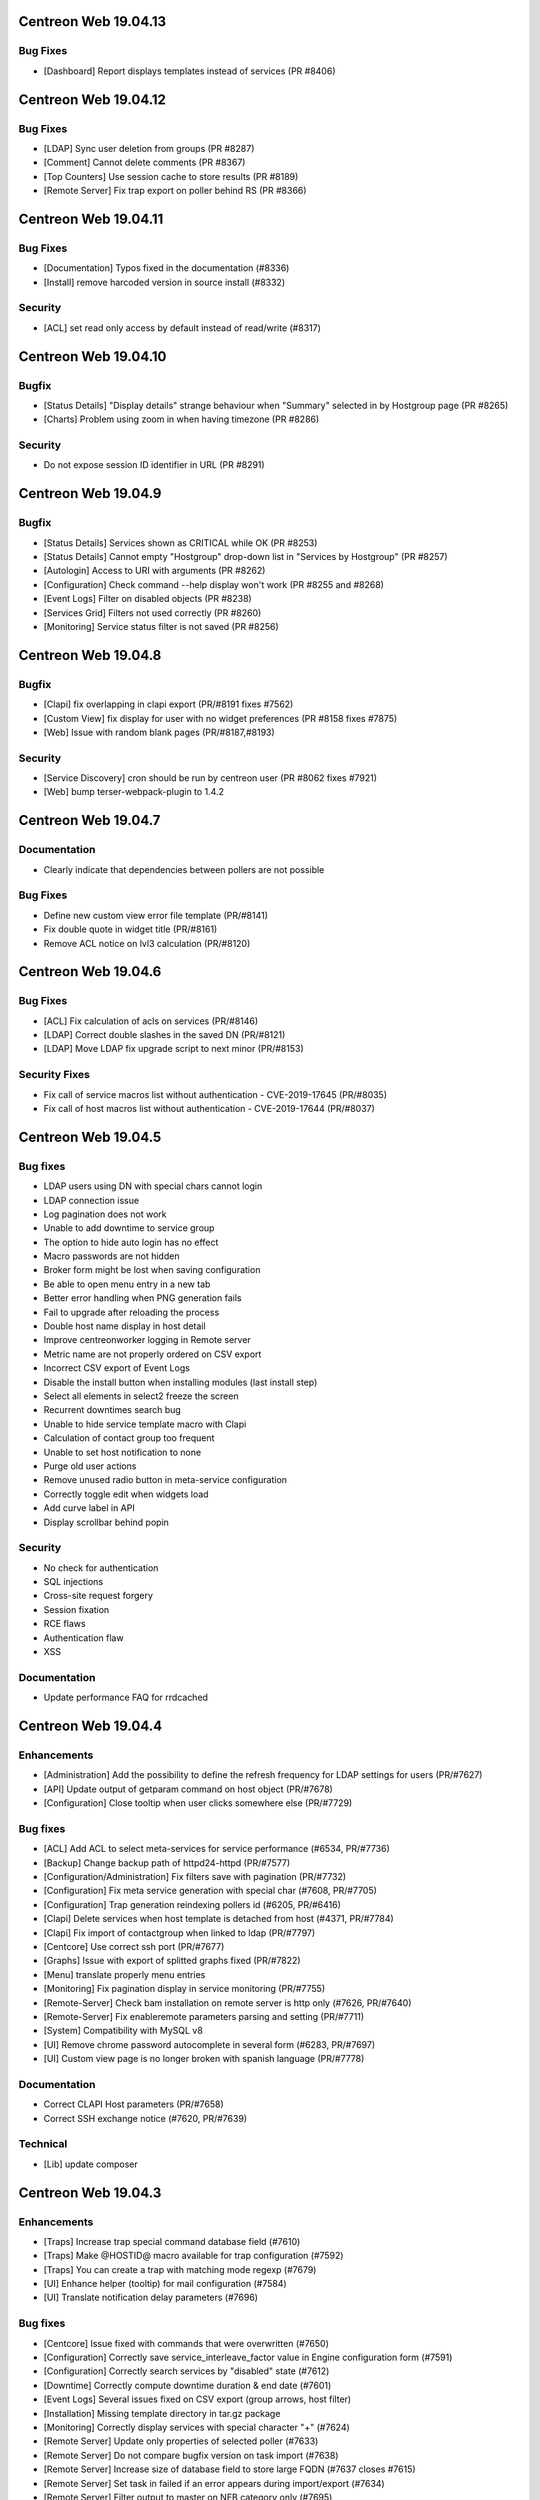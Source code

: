 =====================
Centreon Web 19.04.13
=====================

Bug Fixes
---------

* [Dashboard] Report displays templates instead of services (PR #8406)

=====================
Centreon Web 19.04.12
=====================

Bug Fixes
---------

* [LDAP] Sync user deletion from groups (PR #8287)
* [Comment] Cannot delete comments (PR #8367)
* [Top Counters] Use session cache to store results (PR #8189)
* [Remote Server] Fix trap export on poller behind RS (PR #8366)

=====================
Centreon Web 19.04.11
=====================

Bug Fixes
---------

* [Documentation] Typos fixed in the documentation (#8336)
* [Install] remove harcoded version in source install (#8332)

Security
--------

* [ACL] set read only access by default instead of read/write (#8317)

=====================
Centreon Web 19.04.10
=====================

Bugfix
------

* [Status Details] "Display details" strange behaviour when "Summary" selected in by Hostgroup page (PR #8265)
* [Charts] Problem using zoom in when having timezone (PR #8286)

Security
--------

* Do not expose session ID identifier in URL (PR #8291)

====================
Centreon Web 19.04.9
====================

Bugfix
------

* [Status Details] Services shown as CRITICAL while OK (PR #8253)
* [Status Details] Cannot empty "Hostgroup" drop-down list in "Services by Hostgroup" (PR #8257)
* [Autologin] Access to URI with arguments (PR #8262)
* [Configuration] Check command --help display won't work (PR #8255 and #8268)
* [Event Logs] Filter on disabled objects (PR #8238)
* [Services Grid] Filters not used correctly (PR #8260)
* [Monitoring] Service status filter is not saved (PR #8256)

====================
Centreon Web 19.04.8
====================

Bugfix
------

* [Clapi] fix overlapping in clapi export (PR/#8191 fixes #7562)
* [Custom View] fix display for user with no widget preferences (PR #8158 fixes #7875)
* [Web] Issue with random blank pages (PR/#8187,#8193)


Security
--------

* [Service Discovery] cron should be run by centreon user (PR #8062 fixes #7921)
* [Web] bump terser-webpack-plugin to 1.4.2

====================
Centreon Web 19.04.7
====================

Documentation
-------------

* Clearly indicate that dependencies between pollers are not possible

Bug Fixes
---------

* Define new custom view error file template (PR/#8141)
* Fix double quote in widget title (PR/#8161)
* Remove ACL notice on lvl3 calculation (PR/#8120)

====================
Centreon Web 19.04.6
====================

Bug Fixes
---------

* [ACL] Fix calculation of acls on services (PR/#8146)
* [LDAP] Correct double slashes in the saved DN (PR/#8121)
* [LDAP] Move LDAP fix upgrade script to next minor (PR/#8153)

Security Fixes
--------------

* Fix call of service macros list without authentication - CVE-2019-17645 (PR/#8035)
* Fix call of host macros list without authentication - CVE-2019-17644 (PR/#8037)

====================
Centreon Web 19.04.5
====================

Bug fixes
---------

* LDAP users using DN with special chars cannot login
* LDAP connection issue
* Log pagination does not work
* Unable to add downtime to service group
* The option to hide auto login has no effect
* Macro passwords are not hidden
* Broker form might be lost when saving configuration
* Be able to open menu entry in a new tab
* Better error handling when PNG generation fails
* Fail to upgrade after reloading the process
* Double host name display in host detail
* Improve centreonworker logging in Remote server
* Metric name are not properly ordered on CSV export
* Incorrect CSV export of Event Logs
* Disable the install button when installing modules (last install step)
* Select all elements in select2 freeze the screen
* Recurrent downtimes search bug
* Unable to hide service template macro with Clapi
* Calculation of contact group too frequent
* Unable to set host notification to none
* Purge old user actions
* Remove unused radio button in meta-service configuration
* Correctly toggle edit when widgets load
* Add curve label in API
* Display scrollbar behind popin

Security
--------

* No check for authentication
* SQL injections
* Cross-site request forgery
* Session fixation
* RCE flaws
* Authentication flaw
* XSS

Documentation
-------------

* Update performance FAQ for rrdcached

====================
Centreon Web 19.04.4
====================

Enhancements
------------

* [Administration] Add the possibility to define the refresh frequency for LDAP settings for users (PR/#7627)
* [API] Update output of getparam command on host object (PR/#7678)
* [Configuration] Close tooltip when user clicks somewhere else (PR/#7729)

Bug fixes
---------

* [ACL] Add ACL to select meta-services for service performance (#6534, PR/#7736)
* [Backup] Change backup path of httpd24-httpd (PR/#7577)
* [Configuration/Administration] Fix filters save with pagination (PR/#7732)
* [Configuration] Fix meta service generation with special char (#7608, PR/#7705)
* [Configuration] Trap generation reindexing pollers id (#6205, PR/#6416)
* [Clapi] Delete services when host template is detached from host (#4371, PR/#7784)
* [Clapi] Fix import of contactgroup when linked to ldap (PR/#7797)
* [Centcore] Use correct ssh port (PR/#7677)
* [Graphs] Issue with export of splitted graphs fixed (PR/#7822)
* [Menu] translate properly menu entries
* [Monitoring] Fix pagination display in service monitoring (PR/#7755)
* [Remote-Server] Check bam installation on remote server is http only (#7626, PR/#7640)
* [Remote-Server] Fix enableremote parameters parsing and setting (PR/#7711)
* [System] Compatibility with MySQL v8
* [UI] Remove chrome password autocomplete in several form (#6283, PR/#7697)
* [UI] Custom view page is no longer broken with spanish language (PR/#7778)

Documentation
-------------

* Correct CLAPI Host parameters (PR/#7658)
* Correct SSH exchange notice (#7620, PR/#7639)

Technical
---------

* [Lib] update composer

====================
Centreon Web 19.04.3
====================

Enhancements
------------

* [Traps] Increase trap special command database field (#7610)
* [Traps] Make @HOSTID@ macro available for trap configuration (#7592)
* [Traps] You can create a trap with matching mode regexp (#7679)
* [UI] Enhance helper (tooltip) for mail configuration (#7584)
* [UI] Translate notification delay parameters (#7696)

Bug fixes
---------

* [Centcore] Issue fixed with commands that were overwritten (#7650)
* [Configuration] Correctly save service_interleave_factor value in Engine configuration form (#7591)
* [Configuration] Correctly search services by "disabled" state (#7612)
* [Downtime] Correctly compute downtime duration & end date (#7601)
* [Event Logs] Several issues fixed on CSV export (group arrows, host filter)
* [Installation] Missing template directory in tar.gz package
* [Monitoring] Correctly display services with special character "+" (#7624)
* [Remote Server] Update only properties of selected poller (#7633)
* [Remote Server] Do not compare bugfix version on task import (#7638)
* [Remote Server] Increase size of database field to store large FQDN (#7637 closes #7615)
* [Remote Server] Set task in failed if an error appears during import/export (#7634)
* [Remote Server] Filter output to master on NEB category only (#7695)
* [Reporting] Correctly apply ACL on reporting dashboard (#7604)
* [UI] Add scrollbar to remote server configuration wizard (#7600)
* [UI] Change icon cursor when exporting graphs to PNG (#7613)
* [Upgrade] Issue with upgrade from 18.10.x to 19.04.x (#7602 closes #7596)

Documentation
-------------

* [Onboarding] Improve actual content for Quick Start and add more (#7609)

Security fixes
--------------

* [UI] add escapeshellarg to  nagios_bin binary passed to shell_exec (#7694 closes CVE-2019-13024)

====================
Centreon Web 19.04.2
====================

Bug fixes
---------

* [LDAP] optimizing the data sent when importing contact (PR/#7559)
* [Web] expose properly react router dom (PR/#7582)
* [Web] retrieve loading animation (PR/#7587)
* [Web] retrieve scrollbar on internal react pages

====================
Centreon Web 19.04.1
====================

Enhancements
------------

* [Graphs] Add more curves template for fresh installations (#5819, #7530)
* [Remote Server] Add possibility to use HTTPS or HTTP for communication and to define TCP port (PR/#7536)
* [Remote Server] Add possibility to verify or not peer SSL certificate (PR/#7536)
* [Remote Server] Add possibility to use or not configured proxy (PR/#7536)

Bug fixes
---------

* [ACL] Fix issue with monitoring pages (PR/#7554)
* [Administration] Correct the redirection after submitting the monitoring form (PR/#7545)
* [Packaging] Install systemd .service files with 644 permissions
* [Web] Fix date format for CSV export (PR/#7533)
* [Web] Correct the displayed saved researched value in the select2 components (PR/#7525)
* [Packaging] fix installation of conf.pm and centreontrapd.pm
* [Monitoring] Fix hard_state_duration column (#7506)
* [Graphs] No-unit series now trigger a second axis (Closes #7330 with #7341)
* [Graphs] "Split chart" mode do not show thresholds (Closes #7342,#7235 with #7343)
* [Monitoring] Macros not displayed in WUI for new services when you select your template (Fixes #7121 with #7515, #7535)
* [Monitoring] Filter issues on host monitoring page fixed (#7511)

Security fixes
--------------

* [ACL] Fix ACL calculation when interfering with the GET request (PR/#7517)

====================
Centreon Web 19.04.0
====================

New features
------------

* The extension management page has been unified. The installation, update and removal of modules and widgets are available via the "Administration> Extensions> Manager" menu. It is now possible to install all extensions at one time or to update all extensions in one click. Moreover a detail page provides access to the description of the extensions.
* Improved navigation within the menu. It can be used both open (by clicking on Centreon logo) and closed to navigate within the Centreon web interface. Closed, only one click is required to access the desired page. Open, it is possible to navigate a menu by opening and closing the submenus or to access another menu in a click.

Enhancements
------------

* [CEIP] Add additional statistics including modules if present (PR/#7328)
* [Configuration] improve filters and pagination in the configuration menus (PR/#7348)
* [Debug] centreon_health script to gather various data (PR/#7418)
* [Install] New upgrade process that can start only from *2.4.0* and later
* [LDAP] Optimize ldap sync at config generation (#6949 PR/#7130)
* [Menu] Remove unnecessary menu level 
* [Menu] Color the open level 2 and 3 menus (PR/#7295)
* [Remote-server] allow usage of domain names (PR/#7250)
* [UI] Fix wording of messages related to recurring downtimes (PR/#7261)
* Standardize how to display menus access
* Reduce reduce number of title levels displayed in index
* Create dedicated UI access administration chapter
* Improve custom uri chapter
* Move SSO chapter to administration/ldap

Bug fixes
---------

* [API] Use the web service or initialize it (PR/#7265)
* [API] Fix init parameters (PR/#7277)
* [Backup] partial backup didn't backup the right partitions
* [Broker] change default value for centreonbroker_logs_path
* [Broker] Broker configuration doesn't generate rrdcached external information in a new install
* [CEIP] Improve ceip install update (PR/#7374)
* [Centcore] Don't generate blank line in centcore.cmd
* [Centcore] Enhance centcore log
* [Centcore] Fix getinfos information
* [Configuration] change size (6 => 30) of input geo coordinates on host form (PR/#7405)
* [Install] Remove non-existing topology_JS entries
* [Install] Remove obsolete rrdtool configuration and sources (PR/#7195)
* [Install] use /etc/sysconfig/cent* files to get options for Centcore and Centreontrapd process (PR/#7380)
* [LDAP] Fix sql errors in the log on authentication (PR/#7278)
* [LDAP] Optimize ldap sync at config generation (Fix #6949 PR/#7130)
* [Logs] removing warning in the logs (PR/#7395)
* [Menu] Fixing an issue with the menu when loaded by mobile browsers (PR/#7256)
* [Monitoring] Fix hide password in command line (PR/#7079)
* [Translation] fix translation for broker logs path
* [Translation] missing French translations in the graph page (PR/#7429)
* [logAnalyser] Code refactor
* [perl scripts] enhance logger lib to handle utf8

Documentation
-------------

* Restart php-fpm instead of Apache for changes in php.ini (PR/#7332)
* Add EN & FR chapters for data retention (PR/#7269)
* Describe how to enable user audit log in doc (PR/#7276)
* Improve partitioning chapter (PR/#7274)
* Correct installation chapters - enable systemctl for centreon (PR/#7284)
* Add FAQ for known issues about Remote Server (PR/#7266)

Security fixes
--------------

* Authenticated RCE in minPlayCommand.php (PR/#7232)
* SQL injections in the service by hostgroups and servicegroups pages (PR/#7267)
* Allow to set illegal characters for centcore (PR/#7206 PR/#7287)
* Token generation uses predictable generator
* Authenticated SQL injection in makeXML_ListServices.php
* SQL Injection in serviceGridByHGXML.php

Technical
---------

* Add mechanism to manage external pages (PR/#7382)
* Add mechanism to manage notification mechanism of modules (PR/#7378)

Known issue
-----------

Depending on the size of your screen and which level 3 menu is opened, you may have difficulty to access to another menu. Just close the opened level 3 menu before navigating to another menu.
